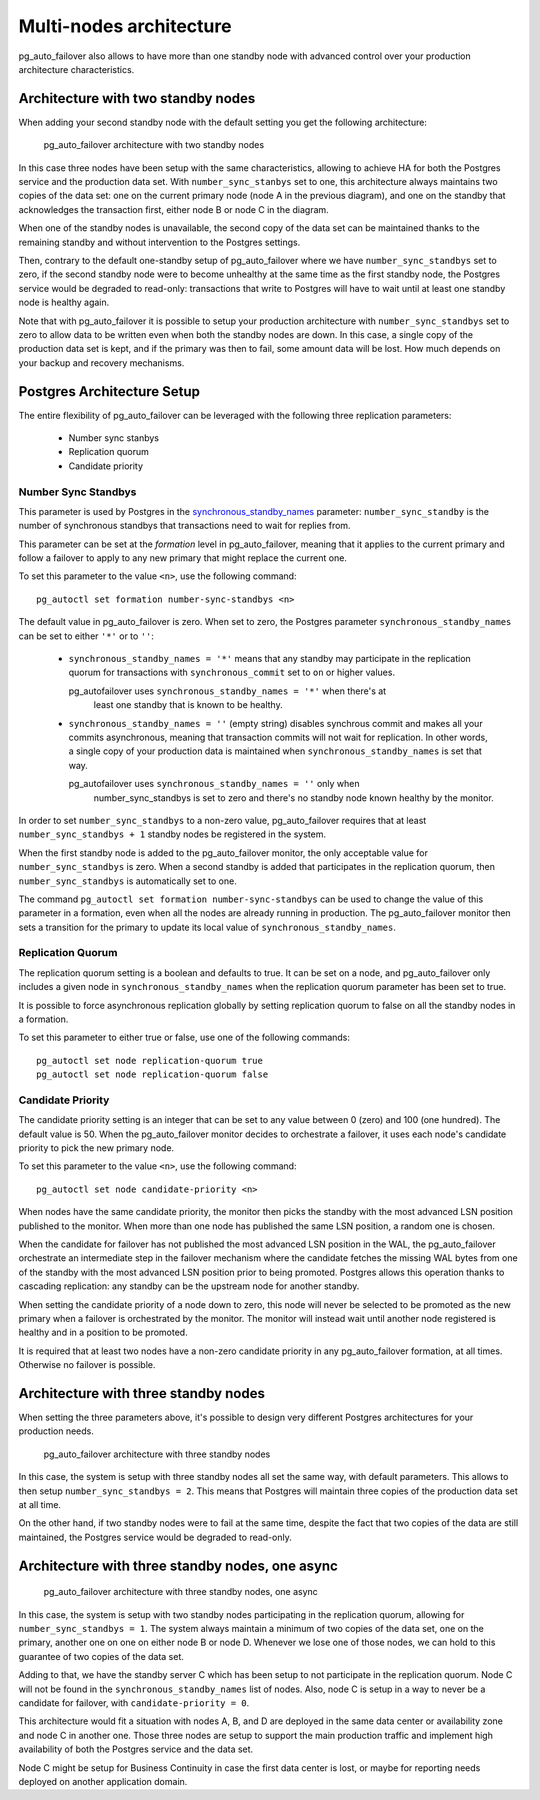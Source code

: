 Multi-nodes architecture
========================

pg_auto_failover also allows to have more than one standby node with
advanced control over your production architecture characteristics.

Architecture with two standby nodes
-----------------------------------

When adding your second standby node with the default setting you get the
following architecture:

.. figure:: ./tikz/arch-multi-standby.svg
   :alt: pg_auto_failover architecture with two standby nodes

   pg_auto_failover architecture with two standby nodes

In this case three nodes have been setup with the same characteristics,
allowing to achieve HA for both the Postgres service and the production data
set. With ``number_sync_stanbys`` set to one, this architecture always
maintains two copies of the data set: one on the current primary node (node
A in the previous diagram), and one on the standby that acknowledges the
transaction first, either node B or node C in the diagram.

When one of the standby nodes is unavailable, the second copy of the data
set can be maintained thanks to the remaining standby and without
intervention to the Postgres settings.

Then, contrary to the default one-standby setup of pg_auto_failover where we
have ``number_sync_standbys`` set to zero, if the second standby node were
to become unhealthy at the same time as the first standby node, the Postgres
service would be degraded to read-only: transactions that write to Postgres
will have to wait until at least one standby node is healthy again.

Note that with pg_auto_failover it is possible to setup your production
architecture with ``number_sync_standbys`` set to zero to allow data to be
written even when both the standby nodes are down. In this case, a single
copy of the production data set is kept, and if the primary was then to
fail, some amount data will be lost. How much depends on your backup and
recovery mechanisms.

Postgres Architecture Setup
---------------------------

The entire flexibility of pg_auto_failover can be leveraged with the
following three replication parameters:

  - Number sync stanbys
  - Replication quorum
  - Candidate priority

Number Sync Standbys
^^^^^^^^^^^^^^^^^^^^

This parameter is used by Postgres in the `synchronous_standby_names`__
parameter: ``number_sync_standby`` is the number of synchronous standbys
that transactions need to wait for replies from.

__ https://www.postgresql.org/docs/current/runtime-config-replication.html#GUC-SYNCHRONOUS-STANDBY-NAMES

This parameter can be set at the *formation* level in pg_auto_failover,
meaning that it applies to the current primary and follow a failover to
apply to any new primary that might replace the current one.

To set this parameter to the value ``<n>``, use the following command::

  pg_autoctl set formation number-sync-standbys <n>

The default value in pg_auto_failover is zero. When set to zero, the
Postgres parameter ``synchronous_standby_names`` can be set to either
``'*'`` or to ``''``:

  - ``synchronous_standby_names = '*'`` means that any standby may
    participate in the replication quorum for transactions with
    ``synchronous_commit`` set to ``on`` or higher values.

    pg_autofailover uses ``synchronous_standby_names = '*'`` when there's at
	least one standby that is known to be healthy.

  - ``synchronous_standby_names = ''`` (empty string) disables synchrous
    commit and makes all your commits asynchronous, meaning that transaction
    commits will not wait for replication. In other words, a single copy of
    your production data is maintained when ``synchronous_standby_names`` is
    set that way.

    pg_autofailover uses ``synchronous_standby_names = ''`` only when
	number_sync_standbys is set to zero and there's no standby node known
	healthy by the monitor.

In order to set ``number_sync_standbys`` to a non-zero value,
pg_auto_failover requires that at least ``number_sync_standbys + 1`` standby
nodes be registered in the system.

When the first standby node is added to the pg_auto_failover monitor, the
only acceptable value for ``number_sync_standbys`` is zero. When a second
standby is added that participates in the replication quorum, then
``number_sync_standbys`` is automatically set to one.

The command ``pg_autoctl set formation number-sync-standbys`` can be used to
change the value of this parameter in a formation, even when all the nodes
are already running in production. The pg_auto_failover monitor then sets a
transition for the primary to update its local value of
``synchronous_standby_names``.

Replication Quorum
^^^^^^^^^^^^^^^^^^

The replication quorum setting is a boolean and defaults to true. It can be
set on a node, and pg_auto_failover only includes a given node in
``synchronous_standby_names`` when the replication quorum parameter has been
set to true.

It is possible to force asynchronous replication globally by setting
replication quorum to false on all the standby nodes in a formation.

To set this parameter to either true or false, use one of the following
commands::

  pg_autoctl set node replication-quorum true
  pg_autoctl set node replication-quorum false

Candidate Priority
^^^^^^^^^^^^^^^^^^

The candidate priority setting is an integer that can be set to any value
between 0 (zero) and 100 (one hundred). The default value is 50. When the
pg_auto_failover monitor decides to orchestrate a failover, it uses each
node's candidate priority to pick the new primary node.

To set this parameter to the value ``<n>``, use the following command::

  pg_autoctl set node candidate-priority <n>

When nodes have the same candidate priority, the monitor then picks the
standby with the most advanced LSN position published to the monitor. When
more than one node has published the same LSN position, a random one is
chosen.

When the candidate for failover has not published the most advanced LSN
position in the WAL, the pg_auto_failover orchestrate an intermediate step
in the failover mechanism where the candidate fetches the missing WAL bytes
from one of the standby with the most advanced LSN position prior to being
promoted. Postgres allows this operation thanks to cascading replication:
any standby can be the upstream node for another standby.

When setting the candidate priority of a node down to zero, this node will
never be selected to be promoted as the new primary when a failover is
orchestrated by the monitor. The monitor will instead wait until another
node registered is healthy and in a position to be promoted.

It is required that at least two nodes have a non-zero candidate priority in
any pg_auto_failover formation, at all times. Otherwise no failover is
possible.

Architecture with three standby nodes
-------------------------------------

When setting the three parameters above, it's possible to design very
different Postgres architectures for your production needs.

.. figure:: ./tikz/arch-three-standby.svg
   :alt: pg_auto_failover architecture with three standby nodes

   pg_auto_failover architecture with three standby nodes

In this case, the system is setup with three standby nodes all set the same
way, with default parameters. This allows to then setup
``number_sync_standbys = 2``. This means that Postgres will maintain three
copies of the production data set at all time.

On the other hand, if two standby nodes were to fail at the same time,
despite the fact that two copies of the data are still maintained, the
Postgres service would be degraded to read-only.

Architecture with three standby nodes, one async
------------------------------------------------

.. figure:: ./tikz/arch-three-standby-one-async.svg
   :alt: pg_auto_failover architecture with three standby nodes, one async

   pg_auto_failover architecture with three standby nodes, one async

In this case, the system is setup with two standby nodes participating in
the replication quorum, allowing for ``number_sync_standbys = 1``. The
system always maintain a minimum of two copies of the data set, one on the
primary, another one on one on either node B or node D. Whenever we lose one
of those nodes, we can hold to this guarantee of two copies of the data set.

Adding to that, we have the standby server C which has been setup to not
participate in the replication quorum. Node C will not be found in the
``synchronous_standby_names`` list of nodes. Also, node C is setup in a way
to never be a candidate for failover, with ``candidate-priority = 0``.

This architecture would fit a situation with nodes A, B, and D are deployed
in the same data center or availability zone and node C in another one.
Those three nodes are setup to support the main production traffic and
implement high availability of both the Postgres service and the data set.

Node C might be setup for Business Continuity in case the first data center
is lost, or maybe for reporting needs deployed on another application
domain.
